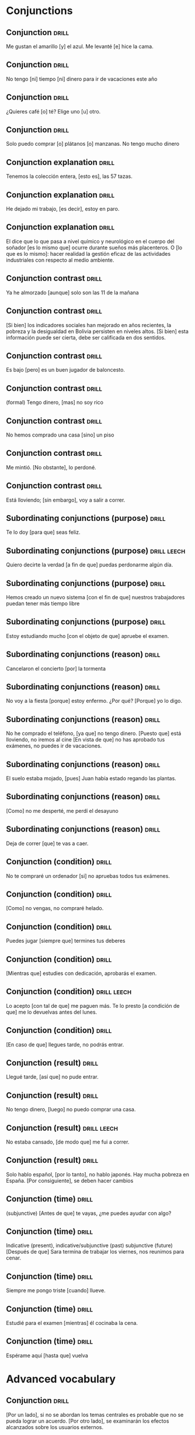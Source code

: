 # -*- mode: org; coding: utf-8 -*-
#+STARTUP: showall

* Conjunctions

** Conjunction :drill:
SCHEDULED: <2025-03-12 Wed>
:PROPERTIES:
:ID:       0687c50a-de26-4222-b4fb-73af0aeaf161
:DRILL_LAST_INTERVAL: 11.0911
:DRILL_REPEATS_SINCE_FAIL: 3
:DRILL_TOTAL_REPEATS: 2
:DRILL_FAILURE_COUNT: 0
:DRILL_AVERAGE_QUALITY: 5.0
:DRILL_EASE: 2.7
:DRILL_LAST_QUALITY: 5
:DRILL_LAST_REVIEWED: [Y-03-01 Sat 12:%]
:END:

 Me gustan el amarillo [y] el azul.
Me levanté [e] hice la cama.

** Conjunction                                                       :drill:
SCHEDULED: <2025-03-12 Wed>
:PROPERTIES:
:ID:       2b365511-c5b9-42d8-b675-aba30fd05318
:DRILL_LAST_INTERVAL: 11.0911
:DRILL_REPEATS_SINCE_FAIL: 3
:DRILL_TOTAL_REPEATS: 2
:DRILL_FAILURE_COUNT: 0
:DRILL_AVERAGE_QUALITY: 5.0
:DRILL_EASE: 2.7
:DRILL_LAST_QUALITY: 5
:DRILL_LAST_REVIEWED: [Y-03-01 Sat 12:%]
:END:

No tengo [ni] tiempo [ni] dinero para ir de vacaciones este año

** Conjunction :drill:
SCHEDULED: <2025-03-12 Wed>
:PROPERTIES:
:ID:       3673540b-3dbb-4a7c-a3a9-6874eb5ea0d9
:DRILL_LAST_INTERVAL: 11.0911
:DRILL_REPEATS_SINCE_FAIL: 3
:DRILL_TOTAL_REPEATS: 2
:DRILL_FAILURE_COUNT: 0
:DRILL_AVERAGE_QUALITY: 5.0
:DRILL_EASE: 2.7
:DRILL_LAST_QUALITY: 5
:DRILL_LAST_REVIEWED: [Y-03-01 Sat 12:%]
:END:

¿Quieres café [o] té?
Elige uno [u] otro.

** Conjunction :drill:
SCHEDULED: <2025-03-11 Tue>
:PROPERTIES:
:ID:       83b5a6dd-1494-45c1-a819-1fe69889e317
:DRILL_LAST_INTERVAL: 10.352
:DRILL_REPEATS_SINCE_FAIL: 3
:DRILL_TOTAL_REPEATS: 2
:DRILL_FAILURE_COUNT: 0
:DRILL_AVERAGE_QUALITY: 4.5
:DRILL_EASE: 2.6
:DRILL_LAST_QUALITY: 5
:DRILL_LAST_REVIEWED: [Y-03-01 Sat 13:%]
:END:

Solo puedo comprar [o] plátanos [o] manzanas. No tengo mucho dinero

** Conjunction explanation                                           :drill:
SCHEDULED: <2025-03-09 Sun>
:PROPERTIES:
:ID:       1e55e8a9-bae1-44b1-859e-9dc9c2ed3ca6
:DRILL_LAST_INTERVAL: 3.725
:DRILL_REPEATS_SINCE_FAIL: 2
:DRILL_TOTAL_REPEATS: 13
:DRILL_FAILURE_COUNT: 10
:DRILL_AVERAGE_QUALITY: 2.078
:DRILL_EASE: 2.22
:DRILL_LAST_QUALITY: 3
:DRILL_LAST_REVIEWED: [Y-03-05 Wed 11:%]
:END:

Tenemos la colección entera, [esto es], las 57 tazas.

** Conjunction explanation :drill:
SCHEDULED: <2025-03-15 Sat>
:PROPERTIES:
:ID:       a8721b06-d226-4745-ad64-d9fe5e70628f
:DRILL_LAST_INTERVAL: 10.3231
:DRILL_REPEATS_SINCE_FAIL: 3
:DRILL_TOTAL_REPEATS: 6
:DRILL_FAILURE_COUNT: 3
:DRILL_AVERAGE_QUALITY: 3.0
:DRILL_EASE: 2.56
:DRILL_LAST_QUALITY: 5
:DRILL_LAST_REVIEWED: [Y-03-05 Wed 11:%]
:END:

He dejado mi trabajo, [es decir], estoy en paro.

** Conjunction explanation :drill:
SCHEDULED: <2025-03-09 Sun>
:PROPERTIES:
:ID:       12f7cdbc-8953-4779-a85f-a3000838a27d
:DRILL_LAST_INTERVAL: 3.86
:DRILL_REPEATS_SINCE_FAIL: 2
:DRILL_TOTAL_REPEATS: 4
:DRILL_FAILURE_COUNT: 3
:DRILL_AVERAGE_QUALITY: 1.75
:DRILL_EASE: 2.36
:DRILL_LAST_QUALITY: 3
:DRILL_LAST_REVIEWED: [Y-03-05 Wed 11:%]
:END:

El dice que lo que pasa a nivel químico y neurológico en el cuerpo del soñador [es lo mismo que] ocurre durante sueños más placenteros.
O [lo que es lo mismo]: hacer realidad la gestión eficaz de las actividades industriales con respecto al medio ambiente. 


** Conjunction contrast :drill:
SCHEDULED: <2025-03-12 Wed>
:PROPERTIES:
:ID:       21ad1f6d-a146-4618-96d8-a30edeb54d66
:DRILL_LAST_INTERVAL: 11.0911
:DRILL_REPEATS_SINCE_FAIL: 3
:DRILL_TOTAL_REPEATS: 2
:DRILL_FAILURE_COUNT: 0
:DRILL_AVERAGE_QUALITY: 5.0
:DRILL_EASE: 2.7
:DRILL_LAST_QUALITY: 5
:DRILL_LAST_REVIEWED: [Y-03-01 Sat 12:%]
:END:

Ya he almorzado [aunque] solo son las 11 de la mañana

** Conjunction contrast :drill:
SCHEDULED: <2025-03-09 Sun>
:PROPERTIES:
:ID:       2cf7f3da-9c54-4c96-8c69-93fe9de760fc
:DRILL_LAST_INTERVAL: 4.14
:DRILL_REPEATS_SINCE_FAIL: 2
:DRILL_TOTAL_REPEATS: 2
:DRILL_FAILURE_COUNT: 1
:DRILL_AVERAGE_QUALITY: 3.0
:DRILL_EASE: 2.6
:DRILL_LAST_QUALITY: 5
:DRILL_LAST_REVIEWED: [Y-03-05 Wed 11:%]
:END:

[Si bien] los indicadores sociales han mejorado en años recientes, la pobreza y la desigualdad en Bolivia persisten en niveles altos.
[Si bien] esta información puede ser cierta, debe ser calificada en dos sentidos.

** Conjunction contrast :drill:
SCHEDULED: <2025-03-10 Mon>
:PROPERTIES:
:ID:       73a77114-a2e0-43e8-a55b-a89fb1c5564d
:DRILL_LAST_INTERVAL: 9.3103
:DRILL_REPEATS_SINCE_FAIL: 3
:DRILL_TOTAL_REPEATS: 2
:DRILL_FAILURE_COUNT: 0
:DRILL_AVERAGE_QUALITY: 3.5
:DRILL_EASE: 2.36
:DRILL_LAST_QUALITY: 4
:DRILL_LAST_REVIEWED: [Y-03-01 Sat 13:%]
:END:

Es bajo [pero] es un buen jugador de baloncesto.

** Conjunction contrast :drill:
SCHEDULED: <2025-03-09 Sun>
:PROPERTIES:
:ID:       8e341356-fc2d-43bf-a5fa-9eecaa36eee6
:DRILL_LAST_INTERVAL: 3.86
:DRILL_REPEATS_SINCE_FAIL: 2
:DRILL_TOTAL_REPEATS: 12
:DRILL_FAILURE_COUNT: 9
:DRILL_AVERAGE_QUALITY: 1.75
:DRILL_EASE: 2.36
:DRILL_LAST_QUALITY: 4
:DRILL_LAST_REVIEWED: [Y-03-05 Wed 11:%]
:END:
(formal)
Tengo dinero, [mas] no soy rico

** Conjunction contrast :drill:
SCHEDULED: <2025-03-12 Wed>
:PROPERTIES:
:ID:       ce31dae9-603c-4912-9f02-a7478cec358e
:DRILL_LAST_INTERVAL: 11.0911
:DRILL_REPEATS_SINCE_FAIL: 3
:DRILL_TOTAL_REPEATS: 2
:DRILL_FAILURE_COUNT: 0
:DRILL_AVERAGE_QUALITY: 5.0
:DRILL_EASE: 2.7
:DRILL_LAST_QUALITY: 5
:DRILL_LAST_REVIEWED: [Y-03-01 Sat 12:%]
:END:

No hemos comprado una casa [sino] un piso

** Conjunction contrast :drill:
SCHEDULED: <2025-03-09 Sun>
:PROPERTIES:
:ID:       bb85f6ab-b251-4e60-a9a7-bbaf4602f791
:DRILL_LAST_INTERVAL: 3.86
:DRILL_REPEATS_SINCE_FAIL: 2
:DRILL_TOTAL_REPEATS: 5
:DRILL_FAILURE_COUNT: 2
:DRILL_AVERAGE_QUALITY: 2.6
:DRILL_EASE: 2.36
:DRILL_LAST_QUALITY: 3
:DRILL_LAST_REVIEWED: [Y-03-05 Wed 11:%]
:END:

Me mintió. [No obstante], lo perdoné. 

** Conjunction contrast :drill:
SCHEDULED: <2025-03-11 Tue>
:PROPERTIES:
:ID:       5484363e-5ceb-4ad0-9e0f-26b924f2487f
:DRILL_LAST_INTERVAL: 10.3376
:DRILL_REPEATS_SINCE_FAIL: 3
:DRILL_TOTAL_REPEATS: 2
:DRILL_FAILURE_COUNT: 0
:DRILL_AVERAGE_QUALITY: 4.0
:DRILL_EASE: 2.46
:DRILL_LAST_QUALITY: 3
:DRILL_LAST_REVIEWED: [Y-03-01 Sat 12:%]
:END:

Está lloviendo; [sin embargo], voy a salir a correr.

** Subordinating conjunctions (purpose) :drill:
SCHEDULED: <2025-03-15 Sat>
:PROPERTIES:
:ID:       01816511-74c8-457e-8823-676fae9af5f4
:DRILL_LAST_INTERVAL: 10.352
:DRILL_REPEATS_SINCE_FAIL: 3
:DRILL_TOTAL_REPEATS: 7
:DRILL_FAILURE_COUNT: 4
:DRILL_AVERAGE_QUALITY: 3.0
:DRILL_EASE: 2.6
:DRILL_LAST_QUALITY: 5
:DRILL_LAST_REVIEWED: [Y-03-05 Wed 11:%]
:END:

Te lo doy [para que] seas feliz.

** Subordinating conjunctions (purpose)                        :drill:leech:
:PROPERTIES:
:ID:       d459f85c-86f7-45ed-99e1-9065df337bfc
:DRILL_LAST_INTERVAL: 0.0
:DRILL_REPEATS_SINCE_FAIL: 1
:DRILL_TOTAL_REPEATS: 17
:DRILL_FAILURE_COUNT: 16
:DRILL_AVERAGE_QUALITY: 1.706
:DRILL_EASE: 2.36
:DRILL_LAST_QUALITY: 2
:DRILL_LAST_REVIEWED: [Y-03-05 Wed 11:%]
:END:

Quiero decirte la verdad [a fin de que] puedas perdonarme algún día.

** Subordinating conjunctions (purpose)                              :drill:
SCHEDULED: <2025-03-09 Sun>
:PROPERTIES:
:ID:       5b03f63d-ee7d-46fe-a313-f2e4a8d39a9a
:DRILL_LAST_INTERVAL: 4.0
:DRILL_REPEATS_SINCE_FAIL: 2
:DRILL_TOTAL_REPEATS: 15
:DRILL_FAILURE_COUNT: 13
:DRILL_AVERAGE_QUALITY: 1.667
:DRILL_EASE: 2.5
:DRILL_LAST_QUALITY: 4
:DRILL_LAST_REVIEWED: [Y-03-05 Wed 11:%]
:END:

Hemos creado un nuevo sistema [con el fin de que] nuestros trabajadores puedan tener más tiempo libre

** Subordinating conjunctions (purpose)                              :drill:
SCHEDULED: <2025-03-09 Sun>
:PROPERTIES:
:ID:       fc0de8de-4427-46fd-b07f-e7cfa73b71a4
:DRILL_LAST_INTERVAL: 3.725
:DRILL_REPEATS_SINCE_FAIL: 2
:DRILL_TOTAL_REPEATS: 15
:DRILL_FAILURE_COUNT: 13
:DRILL_AVERAGE_QUALITY: 1.667
:DRILL_EASE: 2.22
:DRILL_LAST_QUALITY: 3
:DRILL_LAST_REVIEWED: [Y-03-05 Wed 11:%]
:END:

Estoy estudiando mucho [con el objeto de que] apruebe el examen.

** Subordinating conjunctions (reason)                               :drill:
SCHEDULED: <2025-03-16 Sun>
:PROPERTIES:
:ID:       cc6d1aad-00d6-4e41-b699-e2d821392c98
:DRILL_LAST_INTERVAL: 11.4795
:DRILL_REPEATS_SINCE_FAIL: 3
:DRILL_TOTAL_REPEATS: 6
:DRILL_FAILURE_COUNT: 3
:DRILL_AVERAGE_QUALITY: 3.0
:DRILL_EASE: 2.7
:DRILL_LAST_QUALITY: 4
:DRILL_LAST_REVIEWED: [Y-03-05 Wed 11:%]
:END:

Cancelaron el concierto [por] la tormenta

** Subordinating conjunctions (reason)                               :drill:
SCHEDULED: <2025-03-12 Wed>
:PROPERTIES:
:ID:       e2a4b8a1-a43e-4684-afaa-bb42022a73be
:DRILL_LAST_INTERVAL: 11.0911
:DRILL_REPEATS_SINCE_FAIL: 3
:DRILL_TOTAL_REPEATS: 2
:DRILL_FAILURE_COUNT: 0
:DRILL_AVERAGE_QUALITY: 5.0
:DRILL_EASE: 2.7
:DRILL_LAST_QUALITY: 5
:DRILL_LAST_REVIEWED: [Y-03-01 Sat 12:%]
:END:

No voy a la fiesta [porque] estoy enfermo.
¿Por qué? [Porque] yo lo digo. 

** Subordinating conjunctions (reason)                               :drill:
SCHEDULED: <2025-03-14 Fri>
:PROPERTIES:
:ID:       89a66fcb-f2ad-429b-a0e8-c2466f8dd011
:DRILL_LAST_INTERVAL: 8.9861
:DRILL_REPEATS_SINCE_FAIL: 3
:DRILL_TOTAL_REPEATS: 11
:DRILL_FAILURE_COUNT: 9
:DRILL_AVERAGE_QUALITY: 1.727
:DRILL_EASE: 2.22
:DRILL_LAST_QUALITY: 3
:DRILL_LAST_REVIEWED: [Y-03-05 Wed 11:%]
:END:
No he comprado el teléfono, [ya que] no tengo dinero.
[Puesto que] está lloviendo, no iremos al cine
[En vista de que] no has aprobado tus exámenes, no puedes ir de vacaciones.

** Subordinating conjunctions (reason)                               :drill:
SCHEDULED: <2025-03-09 Sun>
:PROPERTIES:
:ID:       b700f57c-fc65-421e-b8f7-b39cdd515e69
:DRILL_LAST_INTERVAL: 3.995
:DRILL_REPEATS_SINCE_FAIL: 2
:DRILL_TOTAL_REPEATS: 17
:DRILL_FAILURE_COUNT: 14
:DRILL_AVERAGE_QUALITY: 1.647
:DRILL_EASE: 2.46
:DRILL_LAST_QUALITY: 4
:DRILL_LAST_REVIEWED: [Y-03-05 Wed 11:%]
:END:

El suelo estaba mojado, [pues] Juan había estado regando las plantas.

** Subordinating conjunctions (reason)                               :drill:
SCHEDULED: <2025-03-09 Sun>
:PROPERTIES:
:ID:       cbcf4ad7-8771-4b89-be8c-20742fe37854
:DRILL_LAST_INTERVAL: 3.86
:DRILL_REPEATS_SINCE_FAIL: 2
:DRILL_TOTAL_REPEATS: 7
:DRILL_FAILURE_COUNT: 4
:DRILL_AVERAGE_QUALITY: 2.286
:DRILL_EASE: 2.36
:DRILL_LAST_QUALITY: 4
:DRILL_LAST_REVIEWED: [Y-03-05 Wed 11:%]
:END:

[Como] no me desperté, me perdí el desayuno

** Subordinating conjunctions (reason)                               :drill:
SCHEDULED: <2025-03-09 Sun>
:PROPERTIES:
:ID:       648da78b-9f6b-4255-86ef-139ca8146b4e
:DRILL_LAST_INTERVAL: 4.14
:DRILL_REPEATS_SINCE_FAIL: 2
:DRILL_TOTAL_REPEATS: 17
:DRILL_FAILURE_COUNT: 15
:DRILL_AVERAGE_QUALITY: 1.706
:DRILL_EASE: 2.6
:DRILL_LAST_QUALITY: 4
:DRILL_LAST_REVIEWED: [Y-03-05 Wed 11:%]
:END:

Deja de correr [que] te vas a caer.

** Conjunction (condition) :drill:
SCHEDULED: <2025-03-09 Sun>
:PROPERTIES:
:ID:       115e0f82-c05c-4c60-a5ae-db4bd1577710
:DRILL_LAST_INTERVAL: 4.14
:DRILL_REPEATS_SINCE_FAIL: 2
:DRILL_TOTAL_REPEATS: 7
:DRILL_FAILURE_COUNT: 4
:DRILL_AVERAGE_QUALITY: 2.714
:DRILL_EASE: 2.6
:DRILL_LAST_QUALITY: 4
:DRILL_LAST_REVIEWED: [Y-03-05 Wed 11:%]
:END:

No te compraré un ordenador [si] no apruebas todos tus exámenes.

** Conjunction (condition) :drill:
SCHEDULED: <2025-03-09 Sun>
:PROPERTIES:
:ID:       4a4ffaae-12e7-4107-acb8-66481cbaaf9b
:DRILL_LAST_INTERVAL: 3.855
:DRILL_REPEATS_SINCE_FAIL: 2
:DRILL_TOTAL_REPEATS: 8
:DRILL_FAILURE_COUNT: 5
:DRILL_AVERAGE_QUALITY: 2.374
:DRILL_EASE: 2.32
:DRILL_LAST_QUALITY: 3
:DRILL_LAST_REVIEWED: [Y-03-05 Wed 11:%]
:END:

[Como] no vengas, no compraré helado.

** Conjunction (condition) :drill:
SCHEDULED: <2025-03-09 Sun>
:PROPERTIES:
:ID:       4d716954-ec5d-4fc0-a69b-6e27494b8939
:DRILL_LAST_INTERVAL: 4.0
:DRILL_REPEATS_SINCE_FAIL: 2
:DRILL_TOTAL_REPEATS: 8
:DRILL_FAILURE_COUNT: 5
:DRILL_AVERAGE_QUALITY: 2.375
:DRILL_EASE: 2.22
:DRILL_LAST_QUALITY: 4
:DRILL_LAST_REVIEWED: [Y-03-05 Wed 11:%]
:END:

Puedes jugar [siempre que] termines tus deberes

** Conjunction (condition) :drill:
SCHEDULED: <2025-03-15 Sat>
:PROPERTIES:
:ID:       f9b4d3a7-ad41-4c07-98f6-9cf453700e21
:DRILL_LAST_INTERVAL: 10.3231
:DRILL_REPEATS_SINCE_FAIL: 3
:DRILL_TOTAL_REPEATS: 12
:DRILL_FAILURE_COUNT: 9
:DRILL_AVERAGE_QUALITY: 2.168
:DRILL_EASE: 2.56
:DRILL_LAST_QUALITY: 5
:DRILL_LAST_REVIEWED: [Y-03-05 Wed 11:%]
:END:

[Mientras que] estudies con dedicación, aprobarás el examen.

** Conjunction (condition)                                     :drill:leech:
:PROPERTIES:
:ID:       f24932ea-9963-4829-b6d5-629abba68baf
:DRILL_LAST_INTERVAL: 0.0
:DRILL_REPEATS_SINCE_FAIL: 1
:DRILL_TOTAL_REPEATS: 16
:DRILL_FAILURE_COUNT: 16
:DRILL_AVERAGE_QUALITY: 1.25
:DRILL_EASE: 2.5
:DRILL_LAST_QUALITY: 1
:DRILL_LAST_REVIEWED: [Y-03-01 Sat 13:%]
:END:

Lo acepto [con tal de que] me paguen más.
Te lo presto [a condición de que] me lo devuelvas antes del lunes. 

** Conjunction (condition) :drill:
SCHEDULED: <2025-03-09 Sun>
:PROPERTIES:
:ID:       0b091585-db19-4da3-b002-4218439b0c3f
:DRILL_LAST_INTERVAL: 4.0
:DRILL_REPEATS_SINCE_FAIL: 2
:DRILL_TOTAL_REPEATS: 15
:DRILL_FAILURE_COUNT: 13
:DRILL_AVERAGE_QUALITY: 1.6
:DRILL_EASE: 2.5
:DRILL_LAST_QUALITY: 4
:DRILL_LAST_REVIEWED: [Y-03-05 Wed 11:%]
:END:

[En caso de que] llegues tarde, no podrás entrar. 

** Conjunction (result) :drill:
SCHEDULED: <2025-03-10 Mon>
:PROPERTIES:
:ID:       a8df4de8-bb1e-48bd-ae51-ab8546e4794f
:DRILL_LAST_INTERVAL: 9.3103
:DRILL_REPEATS_SINCE_FAIL: 3
:DRILL_TOTAL_REPEATS: 2
:DRILL_FAILURE_COUNT: 0
:DRILL_AVERAGE_QUALITY: 3.5
:DRILL_EASE: 2.36
:DRILL_LAST_QUALITY: 4
:DRILL_LAST_REVIEWED: [Y-03-01 Sat 12:%]
:END:

Llegué tarde, [así que] no pude entrar.

** Conjunction (result) :drill:
SCHEDULED: <2025-03-09 Sun>
:PROPERTIES:
:ID:       ecb58e46-ebfb-4675-9c6f-de12dbab6bbe
:DRILL_LAST_INTERVAL: 4.14
:DRILL_REPEATS_SINCE_FAIL: 2
:DRILL_TOTAL_REPEATS: 15
:DRILL_FAILURE_COUNT: 12
:DRILL_AVERAGE_QUALITY: 1.934
:DRILL_EASE: 2.6
:DRILL_LAST_QUALITY: 4
:DRILL_LAST_REVIEWED: [Y-03-05 Wed 11:%]
:END:

No tengo dinero, [luego] no puedo comprar una casa.

** Conjunction (result)                                        :drill:leech:
:PROPERTIES:
:ID:       451373d3-c706-46eb-9825-0ec58968909b
:DRILL_LAST_INTERVAL: 0.0
:DRILL_REPEATS_SINCE_FAIL: 1
:DRILL_TOTAL_REPEATS: 16
:DRILL_FAILURE_COUNT: 16
:DRILL_AVERAGE_QUALITY: 1.311
:DRILL_EASE: 2.5
:DRILL_LAST_QUALITY: 1
:DRILL_LAST_REVIEWED: [Y-03-01 Sat 13:%]
:END:

No estaba cansado, [de modo que] me fui a correr.

** Conjunction (result) :drill:
SCHEDULED: <2025-03-09 Sun>
:PROPERTIES:
:ID:       1f7c060c-0f56-4ac5-aef8-17076ecbfb61
:DRILL_LAST_INTERVAL: 4.0
:DRILL_REPEATS_SINCE_FAIL: 2
:DRILL_TOTAL_REPEATS: 13
:DRILL_FAILURE_COUNT: 10
:DRILL_AVERAGE_QUALITY: 1.923
:DRILL_EASE: 2.22
:DRILL_LAST_QUALITY: 4
:DRILL_LAST_REVIEWED: [Y-03-05 Wed 11:%]
:END:

Solo hablo español, [por lo tanto], no hablo japonés.
Hay mucha pobreza en España. [Por consiguiente], se deben hacer cambios 

** Conjunction (time) :drill:
SCHEDULED: <2025-03-11 Tue>
:PROPERTIES:
:ID:       551ef1c1-901f-43aa-a082-8b7becf53d28
:DRILL_LAST_INTERVAL: 10.352
:DRILL_REPEATS_SINCE_FAIL: 3
:DRILL_TOTAL_REPEATS: 2
:DRILL_FAILURE_COUNT: 0
:DRILL_AVERAGE_QUALITY: 4.5
:DRILL_EASE: 2.6
:DRILL_LAST_QUALITY: 5
:DRILL_LAST_REVIEWED: [Y-03-01 Sat 12:%]
:END:
(subjunctive)
[Antes de que] te vayas, ¿me puedes ayudar con algo?

** Conjunction (time) :drill:
SCHEDULED: <2025-03-15 Sat>
:PROPERTIES:
:ID:       3f3827c3-8db4-43db-a5e0-09ea32730f34
:DRILL_LAST_INTERVAL: 9.9755
:DRILL_REPEATS_SINCE_FAIL: 3
:DRILL_TOTAL_REPEATS: 4
:DRILL_FAILURE_COUNT: 1
:DRILL_AVERAGE_QUALITY: 3.25
:DRILL_EASE: 2.46
:DRILL_LAST_QUALITY: 4
:DRILL_LAST_REVIEWED: [Y-03-05 Wed 11:%]
:END:

Indicative (present), indicative/subjunctive (past) subjunctive (future)
[Después de que] Sara termina de trabajar los viernes, nos reunimos para cenar.

** Conjunction (time) :drill:
SCHEDULED: <2025-03-11 Tue>
:PROPERTIES:
:ID:       54ecfbed-a6cf-43e1-ac0f-8cf791e0d9df
:DRILL_LAST_INTERVAL: 10.352
:DRILL_REPEATS_SINCE_FAIL: 3
:DRILL_TOTAL_REPEATS: 2
:DRILL_FAILURE_COUNT: 0
:DRILL_AVERAGE_QUALITY: 4.5
:DRILL_EASE: 2.6
:DRILL_LAST_QUALITY: 5
:DRILL_LAST_REVIEWED: [Y-03-01 Sat 12:%]
:END:

Siempre me pongo triste [cuando] llueve.

** Conjunction (time) :drill:
SCHEDULED: <2025-03-09 Sun>
:PROPERTIES:
:ID:       6b871f4e-330c-42dd-b921-631140ca04b2
:DRILL_LAST_INTERVAL: 4.135
:DRILL_REPEATS_SINCE_FAIL: 2
:DRILL_TOTAL_REPEATS: 5
:DRILL_FAILURE_COUNT: 2
:DRILL_AVERAGE_QUALITY: 3.0
:DRILL_EASE: 2.56
:DRILL_LAST_QUALITY: 5
:DRILL_LAST_REVIEWED: [Y-03-05 Wed 11:%]
:END:

Estudié para el examen [mientras] él cocinaba la cena.

** Conjunction (time) :drill:
SCHEDULED: <2025-03-09 Sun>
:PROPERTIES:
:ID:       ee1faae1-eeea-4385-9fef-5b2473739693
:DRILL_LAST_INTERVAL: 4.14
:DRILL_REPEATS_SINCE_FAIL: 2
:DRILL_TOTAL_REPEATS: 8
:DRILL_FAILURE_COUNT: 5
:DRILL_AVERAGE_QUALITY: 2.5
:DRILL_EASE: 2.6
:DRILL_LAST_QUALITY: 5
:DRILL_LAST_REVIEWED: [Y-03-05 Wed 11:%]
:END:

Espérame aquí [hasta que] vuelva



* Advanced vocabulary

** Conjunction                                                       :drill:
SCHEDULED: <2025-03-09 Sun>
:PROPERTIES:
:ID:       1d97cb9d-cfa5-4334-8266-7eef0c45e11d
:DRILL_LAST_INTERVAL: 4.0
:DRILL_REPEATS_SINCE_FAIL: 2
:DRILL_TOTAL_REPEATS: 5
:DRILL_FAILURE_COUNT: 3
:DRILL_AVERAGE_QUALITY: 2.2
:DRILL_EASE: 2.5
:DRILL_LAST_QUALITY: 4
:DRILL_LAST_REVIEWED: [Y-03-05 Wed 11:%]
:END:

[Por un lado], si no se abordan los temas centrales es probable que no se pueda lograr un acuerdo.  [Por otro lado], se examinarán los efectos alcanzados sobre los usuarios externos.

** Conjunction                                                       :drill:
SCHEDULED: <2025-03-09 Sun>
:PROPERTIES:
:ID:       1d97cb9d-cfa5-4334-8266-7eef0c45e11d
:DRILL_LAST_INTERVAL: 3.995
:DRILL_REPEATS_SINCE_FAIL: 2
:DRILL_TOTAL_REPEATS: 15
:DRILL_FAILURE_COUNT: 12
:DRILL_AVERAGE_QUALITY: 1.532
:DRILL_EASE: 2.46
:DRILL_LAST_QUALITY: 4
:DRILL_LAST_REVIEWED: [Y-03-05 Wed 11:%]
:END:

[Hay que tener en cuenta que] esa situación en la formulación de las nuevas normas para el régimen de importación de plátanos.


** Conjunction                                                       :drill:
SCHEDULED: <2025-02-15 Sat>
:PROPERTIES:
:ID:       1d97cb9d-cfa5-4334-8266-7eef0c45e11d
:END:

*** Es
[Es importante destacar que] las decisiones adoptadas por la Comisión no son vinculantes.

** Conjunction                                                       :drill:
SCHEDULED: <2025-03-15 Sat>
:PROPERTIES:
:ID:       1d97cb9d-cfa5-4334-8266-7eef0c45e11d
:DRILL_LAST_INTERVAL: 9.9755
:DRILL_REPEATS_SINCE_FAIL: 3
:DRILL_TOTAL_REPEATS: 6
:DRILL_FAILURE_COUNT: 3
:DRILL_AVERAGE_QUALITY: 2.333
:DRILL_EASE: 2.46
:DRILL_LAST_QUALITY: 4
:DRILL_LAST_REVIEWED: [Y-03-05 Wed 11:%]
:END:

[En resumen], la conferencia era sobre la ética en el lugar de trabajo.

** Conjunction                                                 :drill:leech:
:PROPERTIES:
:ID:       1d97cb9d-cfa5-4334-8266-7eef0c45e11d
:DRILL_LAST_INTERVAL: 0.0
:DRILL_REPEATS_SINCE_FAIL: 1
:DRILL_TOTAL_REPEATS: 18
:DRILL_FAILURE_COUNT: 16
:DRILL_AVERAGE_QUALITY: 1.389
:DRILL_EASE: 2.46
:DRILL_LAST_QUALITY: 2
:DRILL_LAST_REVIEWED: [Y-03-05 Wed 11:%]
:END:

[Un aspecto importante es que] esta norma es valida a escala mundial. 


** Conjunction :drill:
SCHEDULED: <2025-03-08 Sat>
:PROPERTIES:
:ID:       7744515f-bae2-4fc2-b3b3-94fd68d6ea38
:DRILL_LAST_INTERVAL: 3.86
:DRILL_REPEATS_SINCE_FAIL: 2
:DRILL_TOTAL_REPEATS: 1
:DRILL_FAILURE_COUNT: 0
:DRILL_AVERAGE_QUALITY: 3.0
:DRILL_EASE: 2.36
:DRILL_LAST_QUALITY: 3
:DRILL_LAST_REVIEWED: [Y-03-04 Tue 12:%]
:END:
[A modo de conclusión], yo destacaría que este informe se debate en el momento preciso.
[A modo de conclusión] quisiera decir que la razón siempre ha sido víctima del odio, de la violencia y del miedo.

** Conjunction :drill:
SCHEDULED: <2025-03-08 Sat>
:PROPERTIES:
:ID:       894f3a7f-3219-4d67-8c48-74430aeaf8c5
:DRILL_LAST_INTERVAL: 4.0
:DRILL_REPEATS_SINCE_FAIL: 2
:DRILL_TOTAL_REPEATS: 2
:DRILL_FAILURE_COUNT: 1
:DRILL_AVERAGE_QUALITY: 2.5
:DRILL_EASE: 2.5
:DRILL_LAST_QUALITY: 4
:DRILL_LAST_REVIEWED: [Y-03-04 Tue 12:%]
:END:
De lo contrario descubrimos las malas noticias cuando [ya sea] demasiado tarde.
a posibilidad de que los maestros y sus alumnos acojan y respeten la diferencia, [ya sea] de idioma, cultura o religión.


